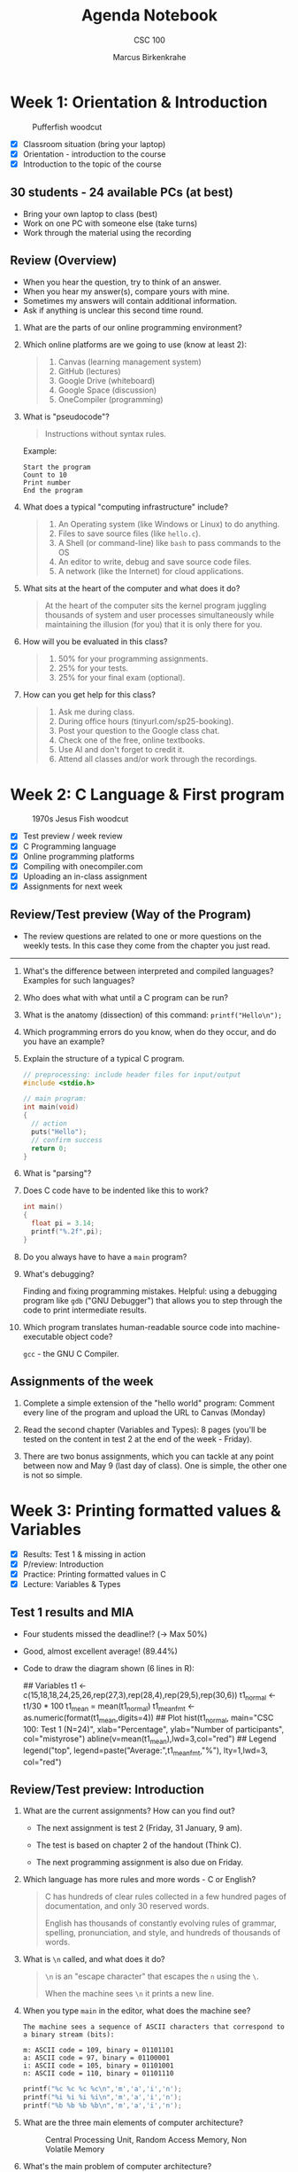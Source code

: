 #+title: Agenda Notebook
#+author: Marcus Birkenkrahe
#+subtitle: CSC 100
#+SEQ_TODO: TODO NEXT IN_PROGRESS | DONE CANCELLED
#+startup: overview hideblocks indent entitiespretty
#+property: :header-args:C      :main yes :includes <stdio.h> :results output :exports both
#+property: :header-args:python :session *Python* :python python3 :results output :exports both
#+property: :header-args:R      :session *R* :results graphics output file :exports both
#+property: :header-args:C++    :main yes :includes <iostream> :results output :exports both
* Week 1: Orientation & Introduction
#+attr_html: :width 300px:
#+caption: Pufferfish woodcut
[[../img/pufferfish.png]]

- [X] Classroom situation (bring your laptop)
- [X] Orientation - introduction to the course
- [X] Introduction to the topic of the course

** 30 students - 24 available PCs (at best)

- Bring your own laptop to class (best)
- Work on one PC with someone else (take turns)
- Work through the material using the recording

** Review (Overview)

- When you hear the question, try to think of an answer.
- When you hear my answer(s), compare yours with mine.
- Sometimes my answers will contain additional information.
- Ask if anything is unclear this second time round.

1. What are the parts of our online programming environment?
   #+attr_html: :width 300px:
   [[../img/onecompiler2.png]]

2. Which online platforms are we going to use (know at least 2):
   #+begin_quote
   1) Canvas (learning management system)
   2) GitHub (lectures)
   3) Google Drive (whiteboard)
   4) Google Space (discussion)
   5) OneCompiler (programming)
   #+end_quote

3. What is "pseudocode"?
   #+begin_quote
   Instructions without syntax rules.
   #+end_quote
   Example:
   #+begin_example
   Start the program
   Count to 10
   Print number
   End the program
   #+end_example
   #+attr_html: :width 400px:

4. What does a typical "computing infrastructure" include?
   #+begin_quote
   1) An Operating system (like Windows or Linux) to do anything.
   2) Files to save source files (like =hello.c=).
   3) A Shell (or command-line) like =bash= to pass commands to the OS
   4) An editor to write, debug and save source code files.
   5) A network (like the Internet) for cloud applications.
   #+end_quote

5. What sits at the heart of the computer and what does it do?
   #+begin_quote
   At the heart of the computer sits the kernel program juggling
   thousands of system and user processes simultaneously while
   maintaining the illusion (for you) that it is only there for you.
   #+end_quote

6. How will you be evaluated in this class?
   #+begin_quote
   1) 50% for your programming assignments.
   2) 25% for your tests.
   3) 25% for your final exam (optional).
   #+end_quote

7. How can you get help for this class?
   #+begin_quote
   1) Ask me during class.
   2) During office hours (tinyurl.com/sp25-booking).
   3) Post your question to the Google class chat.
   4) Check one of the free, online textbooks.
   5) Use AI and don't forget to credit it.
   6) Attend all classes and/or work through the recordings.
   #+end_quote

* Week 2: C Language & First program
#+attr_html: :width 300px:
#+caption: 1970s Jesus Fish woodcut
[[../img/jesus_fish.png]]

- [X] Test preview / week review
- [X] C Programming language
- [X] Online programming platforms
- [X] Compiling with onecompiler.com
- [X] Uploading an in-class assignment
- [X] Assignments for next week

** Review/Test preview (Way of the Program)

- The review questions are related to one or more questions on the
  weekly tests. In this case they come from the chapter you just read.

-----

1. What's the difference between interpreted and compiled languages?
   Examples for such languages?
   #+begin_comment
   /Interpreted/ languages (like Python) go straight from /source code/ to
   result, while /compiled/ languages (like C++) require an intermediate
   step, machine or /object/ code, before they can be run.
   #+end_comment

2. Who does what with what until a C program can be run?
   #+begin_comment
   1) The /user/ write /source code/ in an /editor/.
   2) The user saves the source code in a =.c= file.
   3) The /compiler/ translates the =.c= file into object code (=a.out=)
   4) The /shell/ executes the program.
   #+end_comment

3. What is the anatomy (dissection) of this command: =printf("Hello\n");=
   #+begin_comment
   1) =printf= is a function defined in the =<stdio.h>= header file.
   2) The function argument is a string ="..."=.
   3) The string consists of a /string literal/ (constant) =Hello= and a
   new line character, =\n=.
   4) The command is delimited by a =;= character.
   #+end_comment

4. Which programming errors do you know, when do they occur, and do
   you have an example?
   #+begin_comment
   1) /Syntax errors/ when the language rules are violated, for example
   a missing semicolon - program will not compile.
   2) /Logical errors/ when your algorithm does not work, for example
   the wrong formula - program will not crash.
   3) /Run-time errors/ when the program is executed - for example when
   you divide by zero - program crashes or behaves unexpectedly.
   4) /Semantic error/ when program compiles and runs but produces
   incorrect results due to incorrect meaning - for example, using
   a variable incorrectly.

   *Exercise: write little programs that produce each of these errors.*
   #+end_comment

5. Explain the structure of a typical C program.
   #+begin_src C
     // preprocessing: include header files for input/output
     #include <stdio.h>

     // main program:
     int main(void)
     {
       // action
       puts("Hello");
       // confirm success
       return 0;
     }
   #+end_src

6. What is "parsing"?
   #+begin_comment
   Analyzing the structure of a program - e.g. finding =main= to mark
   the beginning of the program, or =printf= to begin printing.
   #+end_comment

7. Does C code have to be indented like this to work?
   #+begin_src C
     int main()
     {
       float pi = 3.14;
       printf("%.2f",pi);
     }
   #+end_src

8. Do you always have to have a =main= program?
   #+begin_comment
   Yes.
   #+end_comment

9. What's debugging?
   #+begin_center
   Finding and fixing programming mistakes. Helpful: using a debugging
   program like =gdb= ("GNU Debugger") that allows you to step through
   the code to print intermediate results.
   #+end_center

10. Which program translates human-readable source code into
    machine-executable object code?
    #+begin_center
    =gcc= - the GNU C Compiler.
    #+end_center

** Assignments of the week

1. Complete a simple extension of the "hello world" program: Comment
   every line of the program and upload the URL to Canvas (Monday)

2. Read the second chapter (Variables and Types): 8 pages (you'll be
   tested on the content in test 2 at the end of the week - Friday).

3. There are two bonus assignments, which you can tackle at any point
   between now and May 9 (last day of class). One is simple, the other
   one is not so simple.

* Week 3: Printing formatted values & Variables
#+attr_html: :width 600px:
[[../img/fishermen.jpg]]

- [X] Results: Test 1 & missing in action
- [X] P/review: Introduction
- [X] Practice: Printing formatted values in C
- [X] Lecture: Variables & Types

** Test 1 results and MIA

#+attr_html: :width 450px:
[[../img/t1_hist.png]]

- Four students missed the deadline!? (->  Max 50%)

- Good, almost excellent average! (89.44%)

- Code to draw the diagram shown (6 lines in R):
  #+begin_example R
  ## Variables
  t1 <- c(15,18,18,24,25,26,rep(27,3),rep(28,4),rep(29,5),rep(30,6))
  t1_normal <- t1/30 * 100
  t1_mean = mean(t1_normal)
  t1_mean_fmt <- as.numeric(format(t1_mean,digits=4))
  ## Plot
  hist(t1_normal,
       main="CSC 100: Test 1 (N=24)",
       xlab="Percentage",
       ylab="Number of participants",
       col="mistyrose")
  abline(v=mean(t1_mean),lwd=3,col="red")
  ## Legend
  legend("top",
         legend=paste("Average:",t1_mean_fmt,"%"),
         lty=1,lwd=3,
         col="red")
  #+end_example

** Review/Test preview: Introduction

1. What are the current assignments? How can you find out?
   #+attr_html: :width 700px:
   [[../img/calendar.png]]

   - The next assignment is test 2 (Friday, 31 January, 9 am).

   - The test is based on chapter 2 of the handout (Think C).

   - The next programming assignment is also due on Friday.

2. Which language has more rules and more words - C or English?
   #+begin_quote
   C has hundreds of clear rules collected in a few hundred pages of
   documentation, and only 30 reserved words.

   English has thousands of constantly evolving rules of grammar,
   spelling, pronunciation, and style, and hundreds of thousands of
   words.
   #+end_quote

3. What is =\n= called, and what does it do?
   #+begin_quote
   =\n= is an "escape character" that escapes the =n= using the =\=.

   When the machine sees =\n= it prints a new line.
   #+end_quote

4. When you type =main= in the editor, what does the machine see?
   #+begin_example
   The machine sees a sequence of ASCII characters that correspond to
   a binary stream (bits):

   m: ASCII code = 109, binary = 01101101
   a: ASCII code = 97, binary = 01100001
   i: ASCII code = 105, binary = 01101001
   n: ASCII code = 110, binary = 01101110
   #+end_example

   #+begin_src C :results table
     printf("%c %c %c %c\n",'m','a','i','n');
     printf("%i %i %i %i\n",'m','a','i','n');
     printf("%b %b %b %b\n",'m','a','i','n');
   #+end_src

5. What are the three main elements of computer architecture?
   #+attr_html: :width 500px:
   #+Caption: Central Processing Unit, Random Access Memory, Non Volatile Memory
   [[../img/computer_architecture.png]]

6. What's the main problem of computer architecture?
   #+Caption: The CPU is super-fast, the RAM is fast, and the NVM is very slow
   #+attr_html: :width 500px:
   [[../img/computer_architecture2.png]]

7. What does "tokenizing" mean?
   #+begin_quote
   "Tokenizing" means breaking down a sequence of text into smaller
   units called "tokens". In programming, these are the smallest
   elements of the source code that have meaning, such as keywords
   (e.g. =main=, =printf=), operators (=+=, ===), and punctuation =(;, {)=.
   #+end_quote

8. What's an IDE?
   #+begin_quote
   IDE = Integrated Development Environment - an application that
   integrates the editor, the compiler, and the shell so that you can
   write, compile and execute programs without leaving the app.

   Example: Emacs + Org-mode, or Onecompiler.com.
   #+end_quote

9. What is pseudocode?
   #+begin_quote
   Code in prose that encodes only the program logic and the program
   flow, but that does not comply with the syntax rules of any
   programming languages. A flowchart is pseudocode with graphics.
   #+end_quote

10. What is "Syntax highlighting"?
    #+begin_quote
    Syntax highlighting shows programming language syntax elements in
    different colors and/or fonts. Very helpful for writing/debugging
    code.
    #+end_quote

11. What should your source code include?
    #+begin_quote
    A program header with program name, input, output, author, date
    and license information.
    #+end_quote

12. What happens  if you  assign a  string value  like "Hello"  to an
    integer variable?
    #+begin_src C :tangle ../src/test.c
      int x;
      x = "Hello";
    #+end_src
    #+begin_quote
    - You can try this best in pythontutor (unless you have Emacs).
    - I will show you both pythontutor and the manual way.
    #+end_quote

** Review - printing with =%s=

1. What is ="%s %s"= ?
   #+begin_quote
   Two format specifiers waiting for two string values, for example
   ="Hello"= and ="World"=.
   #+end_quote

2. What's the difference between =%s%s\n= and =%s %s \n= ?
   #+begin_quote
   =%s%s\n= prints two strings without a space followed by a new line.

   =%s %s \n= prints two strings with a space between them followed by a
   space followed by a new line.
   #+end_quote

3. How many ways are there to print two words on two lines?

   #+begin_quote
   Many. You saw at least three.
   #+end_quote

   #+begin_src C :results output :includes <stdio.h>
     // print with `puts` (newline included)
     puts("Hello,");
     puts("world!\n");
     // Print two strings, one call, newline in the format part
     printf("%s\n%s", "Hello,", "world!");
     // Print one string per call
     printf("\n\n%s", "Hello");
     printf("\n%s", "world");
     // Print one string, newline in the value part
     printf("\n\n%s", "Hello\nworld!");
   #+end_src

   #+RESULTS:
   #+begin_example
   Hello,
   world!

   Hello,
   world!

   Hello
   world

   Hello
   world!
   #+end_example

4. You want to print five numbers. How many format specifiers do you
   need?
   #+begin_quote
   Five - one for each number.
   #+end_quote
   #+begin_src C
     // Print five integer values
     printf("%i %i %i %i %i\n", 0, 1, 2, 3, 4);
   #+end_src

   #+RESULTS:
   : 0 1 2 3 4

5. How many arguments does =printf= accept?
   #+begin_quote
   As many as it takes & as much memory as there is available.
   The general form is:
   printf( [format string], [arguments] );
   #+end_quote

** Printing formatted values (in-class practice with upload)

#+attr_html: :width 700px:
#+caption: Tokenized printf command
[[../img/whiteboard.png]]

** Test 1 deadline is this Friday (11:59 pm)!

- First results look promising!
- Take your merry time with the test!
- When asked about code, try it out!

** Assignment review: Hello world program with comments

- *Puzzled:* Many of you did not follow the instructions!? (AVG=8.76)

- *Note*: Instructions are everything, creativity means nothing.

- *Always ask* if you're unsure or confused. I'm here to help!

- *Review questions*:

  1) What does the program header contain?
     #+begin_quote
     Program name, purpose, input, output, author, pledge, date
     #+end_quote
  2) What does the function header contain?
     #+begin_quote
     Function name, return type, parameters (function arguments)
     #+end_quote
  3) What would the function header for this function look like?
     #+begin_example C
       void hello(char name) {
         printf("Hello, Mr. %c!", name);
       }
     #+end_example

     #+begin_src C :results output
       // hello: print a greeting and a character
       // returns: nothing (void)
       // parameters: character `name`
       void hello(char name) {
         printf("Hello, Mr. %c!", name);
       }
       int main(){
         hello('X');
         return 0;
       }
     #+end_src

     #+RESULTS:
     : Hello, Mr. X!
  4) What exactly happens in =printf("Hello, world.\n");=
     #+begin_example C
     // function `printf` is called
     // string "Hello, world." is printed
     // escape character `\n` moves cursor to next line
     // statement is closed with the delimiter `;`
     #+end_example
  5) Where should one put meta data like headers and comments?
     #+begin_quote
     - All meta data are placed ahead of what they're accompanying
     - Headers are placed immediately before functions
     - Comments =//= or =/* */= are placed immediately before or next to
       what they' commenting upon.
     #+end_quote

     #+begin_src C
       // hello: Print greeting
       // Returns: nothing (void)
       // Parameters: none (void)
       void hello(void) {
         puts("Hello.");
       }

       /*
        ,*   main program
        ,*/
       int main(void)
       {

         hello(); // call function

         return 0;
       }
     #+end_src

** Review (last lecture)

1. What's wrong with this code?
   #+begin_src C
     printf(%s\n, "Hello");
   #+end_src

   #+RESULTS:
   : Hello

   #+begin_quote
   The format string =%s\n= is not formatted as a string.

   Syntax error. Correct: =printf("%s\n", "Hello");=
   #+end_quote

2. What's wrong with this code?
   #+begin_src C :results output
     puts("I am %i years old", 22);
     puts("I am 22 years old");
     printf("I am %i years old", 22);
   #+end_src

   #+RESULTS:
   : I am %i years old
   : I am 22 years old
   : I am 22 years old

   #+begin_quote
   The =puts= function only prints a string + a new line.

   Logic error. Correct: =puts("I am 22 years old");=
   #+end_quote

3. What's wrong with this code?
   #+begin_src C :tangle main.c :includes <stdio.h>
     void main()
     {
       puts("");
     }
   #+end_src

   #+RESULTS:

   #+begin_quote
   The =main= function must =return= an =int=, not =void=.

   Run-time error. Correct: =int main() { puts(""); return 0;}=
   #+end_quote

4. What's wrong with this code?
   #+begin_src C
     printf("I have %c\n", "character.");
   #+end_src

   #+RESULTS:
   : I have 

   #+begin_quote
   A string argument is provided but a character argument is expected.

   Type mismatch error. Correct: =printf("I have %s\n", "character.");=
   #+end_quote

5. What's wrong with this code?
   #+begin_src C  :tangle main2.c :includes <stdio.h>
     printf("%i + %i = %i \n", 224);
   #+end_src

   #+RESULTS:
   : 224 + 1768136904 = -1361404480

   #+begin_quote
   One integer argument is provided but three are expected.

   Run-time error. Correct: =printf("%i + %i = %i \n", 2, 2, 4);=
   #+end_quote

* Week 4: Constants and keyboard input
#+attr_html: :width 400px:
#+caption: Graphic art by M.C. Escher
[[../img/escher_fish.jpg]]

- [X] *Programming assignments:* The purpose of "Sample output".
- [X] Review of the last lecture
- [X] Lecture & practice: Variables & Assignments (continued)
- [X] Lecture & practice: Constants & Keyboard input

** Review of the last lecture - Integer types

1. What's wrong with this code?
   #+begin_src C
     height = 10;
     int height;
   #+end_src
   #+begin_quote
   The variable =height= is used before it is declared.
   #+end_quote

2. What's wrong with this code?
   #+begin_src C
     int main(void) {
       int height;
       printf("The height is %d\n", height);
       return 0;
     }
   #+end_src

   #+RESULTS:
   : The height is 0

   #+begin_quote
   The variable =height= is uninitialized, so its value is undefined.
   #+end_quote

3. What's wrong with this code?
   #+begin_src C
     8 = height;
   #+end_src
   #+begin_quote
   Literals like =8= cannot be assigned values because they are
   constants.
   #+end_quote

4. What's wrong with this multi-variable declaration/definition?
   #+begin_src C
     int height = 3, width = 2, volume
   #+end_src
   #+begin_quote
   The statement is missing a semicolon (=;=).
   #+end_quote

5. What's wrong with this variable reassignment?
   #+begin_src C
     int main(void) {
       int foo;
       foo = 8;
       int foo = 18;
       return 0;
     }
   #+end_src
   #+begin_quote
   A variable cannot be redeclared within the same scope.
   #+end_quote

** Review of the in-class programming practice
#+attr_html: :width 400px:
#+caption: To the AI, nerds are always insanely attractive
[[../img/coding_couple.png]]

- 50% of you did not get the correct result. That's not a surprise!

- I've written to you with some recommendation:

  1. *Check* the instructions and try to write the code again in your
     own time.
  2. Even if it works, *compare* it with my sample solution.
  3. *Fix* the errors, try again until you have a working solution that
     you wrote yourself (= with your own hands).
  4. Now go back to your original (failed) program and make sure that
     you *understand* what you did wrong, and what every line means.
  5. You could go crazy and read the program again from the bottom
     line proceeding from right to left.

If after this you're still in need of tutoring: *come by my office*
(book at: [[https://tinyurl.com/sp25-booking][tinyurl.com/sp25-booking]])!  We'll sort you out in 30 min!

There's no shame in failing at coding at this stage but you need to
work at it a little at least to keep your head above water.

It'll do to check out the lectures and the code before/after class and
spend enough time on the programing assignments & perhaps try a bonus.

** Where can I get more practice problems?

1. Make up your own problems by minimally changing the programs that
   you wrote or that you saw in class.
2. Use AI: Paste the last program that you successfully wrote yourself
   into the interface, confess to being a complete noob and beginner &
   ask for 5 similar problems (without solutions).
3. Check out the "Challenges" tab in OneCompiler.com
4. Ask me.
5. More challenging: Go to leetcode.com and look for beginner problems
   in C.

** Review of the last lecture - Floating point types

1. What's wrong with this assignment? Will it compile? Will it run?
   #+begin_src C
     float profit = 2150.48;
   #+end_src

   #+RESULTS:

   #+begin_quote
   What's wrong?
   - Yes, it will compile and run.
   - The floating-point literal =2150.48= is a =double= by default.
   - While it can still be assigned to a =float=, this may cause
     implicit *type conversion* issues.
   - To explicitly indicate a =float=, the =f= suffix should be used.
   #+end_quote

2. What's wrong with this assignment? Will it compile? Will it run?
   #+begin_src C
     int iProfit = 2150.48;
   #+end_src
   #+begin_quote
   What's wrong?
   - Yes, it will compile and run.
   - A floating-point number is being assigned to an integer.
   - The compiler does not warn about this, but it will truncate the
     decimal portion.
   - =iProfit= will store =2150=, not =2150.48=, which may lead to
     unexpected results.
   #+end_quote

3. How can you show what's wrong with the last assignment?
   #+begin_src C
     int iProfit = 2150.48;  // wrong assignment
     printf("iProfit = %i or is it %f?\n", iProfit, (float)iProfit);
   #+end_src

   #+RESULTS:
   : iProfit = 2150 or is it 2150.000000?

   #+begin_quote
   - You have to print the memory content.
   - This shows that the fractional part of =iProfit= is lost forever.
   #+end_quote

4. What's wrong with this formatted output? What will it print?
   #+begin_src C
     float half = 0.5 * 10.0;
     printf("Half the number is: %i\n", half);
   #+end_src

   #+RESULTS:
   : Half the number is: 1074283832

   #+begin_quote
   What's wrong?
   - The format specifier =%i= is for integers, but =half= is a =float=.
   - Using =%i= for a floating-point value results in *undefined behavior*.
   - The correct format specifier should be =%f= instead.
   #+end_quote

5. What's wrong with this code?
   #+begin_src C
     int height = 8, length = 12, width = 10;
     printf("Volume = %i\n", height + length + width);
   #+end_src

   #+RESULTS:
   : Volume = 30

   #+begin_quote
   What's wrong?
   - The calculation inside =printf= is incorrect.
   - Instead of multiplying =height=, =length=, and =width=, the code mistakenly adds them.
   - The correct computation should be =height * length * width=.
   - Don't be so focused on the language that you forget math & logic!
   #+end_quote

6. What's wrong with this program? Will it compile? Will it run?
   #+begin_src C :results output
     #include <stdio.h>

     int main(void)
     {
       int num = 10;
       int doubleNum = 2 * num;
       float half = 0.5 * num;

       printf("The number is: %i\nDouble the number is: %i\nHalf the number is: %f",
              num, doubleNum, half);
     }
   #+end_src
   #+begin_quote
   What's wrong?
   - Yes it will compile (usually) and run.
   - The =main= function is missing a =return 0;= statement at the end.
   - While some compilers allow this omission, returning 0 explicitly
     indicates successful execution.
   - Best practice is to include =return 0;= at the end of =main=.
   #+end_quote

7. What's wrong with this code - why won't it compile?
   #+begin_src C :includes <stdio.h> :results output
     int num = 10;
     int doubleNum = 2 * num;
     float half = 0.5 * num;

     printf("The number is: %i\n\
     Double the number is: %i\nHalf the number is: %f",
            num,
            doubleNum,
            half);
   #+end_src

   #+RESULTS:
   : The number is: 10
   : Double the number is: 20
   : Half the number is: 5.000000

   #+begin_quote
   What's wrong?
   - The formatting string is not finished (error message: ="missing
     terminating character"=) - to extend a string over a new line, you
     need to terminate it with a ~\~.
   - The syntax highlighting already reveals that something's not
     right.
   #+end_quote

** Review of the last lecture

1. What's wrong with this code? Will it compile? Will it run?

   #+begin_src C
     #define PI 3.141593;
     printf("Pi is %f\n", PI);
   #+end_src

   #+begin_quote
   - It won't compile.
   - The semicolon (=;=) at the end of =#define PI 3.141593;= is incorrect.
   - Macro definitions are not *statements*; they are simple *text
     substitutions*. The semicolon will be included in every
     replacement, causing a *syntax error* when used in expressions.
   #+end_quote

2. What's wrong with this code? Will it compile? Will it run?

   #+begin_src C :results output
     #define VALUE 1.0
     printf("Constant value is %.1f\n", VALUE);
     #define VALUE 2.0
     printf("Constant value is %.1f\n", VALUE);
   #+end_src

   #+RESULTS:
   : Constant value is 1.0
   : Constant value is 2.0

   #+begin_quote
   - The code compiles and runs.
   - The constant =VALUE= is redefined using =#define= without an =#undef=
     directive.
   - While this is allowed in C, it generates a compiler warning.
   - Redefining a macro without =#undef= can lead to unexpected
     behavior. A proper approach is:
   #+end_quote
   #+begin_src C
     #define VALUE
     // ...
     #undef VALUE
     #define VALUE 2.0
   #+end_src

3. What's wrong with this code? Will it compile? Will it run?

   #+begin_src C
     #include <stdio.h>
     printf("Pi is %f\n", M_PI); // M_PI is the mathematical constant \pi
   #+end_src

   #+RESULTS:

   #+begin_quote
   - Program will not compile.
   - The program is missing the =#include <math.h>= header, which
     defines =M_PI=.
   - Without this, the compiler does not recognize =M_PI=, leading to an
     "undeclared identifier" error.
   #+end_quote

4. What's wrong with this code? Will it compile? Will it run?

   #+begin_src C
     #include <stdio.h>
     #define apple_pie M_PI

     int main(void) {
       printf("Pi is %f\n", apple_pie);
       return 0;
     }
   #+end_src

   #+begin_quote
   - It will not compile.
   - The program is missing =#include <math.h>=, which defines
     =M_PI=. Since =apple_pie= is defined as =M_PI=, but =M_PI= is not
     recognized, the program will fail to compile.
   #+end_quote

5. What's wrong with this code? Will it compile? Will it run?
   #+begin_src C :main no :includes
     #include <stdio.h>
     #include <math.h>
     #define e M_E
     printf("%.16f\n", e);
     int main() {

        return 0;
     }
   #+end_src

   #+RESULTS:

   #+begin_quote
   - It will not compile.
   - The =printf= statement is outside a function. In C, all executable
     statements must be inside a function, typically =main()=.
   #+end_quote

** New programming assignment "Your height in light-years"

- Define physics constants (speed of light, year in seconds).

- Convert height (in meters) into light-years (the distance that
  photons travel in the course of one year).

- You can use the formula: $$ 1 [m] \equiv \frac{1}{c [m/s] \times y [s]} $$
  where $c$ is the speed of light, and $y$ is the year in seconds.

- For example, the Eifeltower in Paris is 330 m high. In light-years:
  #+begin_src C
    printf("%.2E", 330/(299792458.0 * 31536000.0)); // using the %e format
  #+end_src

  #+RESULTS:
  : 3.49e-14

- To avoid having to print 1/3.49049200000000, the =printf= statement
  uses scientific or E-notation with the =%e= format specifier.

- *Remember*: You must reproduce the sample output exactly, you must
  respect the constraints, and you must adequatly comment your code.

- The *bonus* assignment is a reloaded version, which will include
  accepting keyboard input to compute the height in light-years.


* Week 5: Naming, =printf=, and =scanf=
#+attr_html: :width 600px: 
[[../img/japanese.jpg]]

- [X] Test 3 still available (50%) - excellent results!
  #+attr_html: :width 600px: 
  [[../img/test3.png]]

- [X] Review: Print constant values - read keyboard input

- [X] *Lecture/Practice:* Naming conventions and rules

- [X] *Lecture/Practice*: Printing to =stdout= with =printf=

- [ ] *Lecture/Practice:* Reading from =stdin= with =scanf=

** DONE Review: Print constant values - read keyboard input

*Sample files:*

- Printing constants: [[https://onecompiler.com/c/437ukkdbb][onecompiler.com/c/437ukkdbb]]

- Reading keyboard input: [[https://onecompiler.com/c/437up425x][onecompiler.com/c/437up425x]]

*Questions:*

1. How can you print =6.5%=?
   #+begin_src C
   printf("6.5%%\n"); // escape `%` with `%`
   #+end_src

   #+RESULTS:
   : 6.5%

2. How can you print =2.7182818285= as =2.71=?
   #+begin_src C
     printf("%.2f\n",2.7182818285); // retain two digits only
   #+end_src

   #+RESULTS:
   : 2.72

3. How can you define a permanent constant?
   #+begin_src C
     const int perm = 1;  // this is what you saw in class
     int const perm2 = 2; // you can swap `const` and `int`

     printf("%i %i\n",perm,perm2);
   #+end_src

   #+RESULTS:
   : 1 2

4. What is =stdin=? How can you get it in C++?
   #+begin_quote
   =stdin= stands for "standard input" = incoming data, for example from
   a keyboard, or a touchscreen, or a camera.
   
   You can fetch standard input with the =scanf= function.
   #+end_quote

5. How would you fetch =100= from the keyboard and store it in =x=?
   #+begin_src C :cmdline < 100
     int x;   // first declare an integer variable
     scanf("%i",&x);  // get the value from the keyboard
     printf("%i\n",x); // print what you got
   #+end_src

   #+RESULTS:
   : 100


** TODO Practice with =printf=

- Open [[https://tinyurl.com/6-printf-practices][tinyurl.com/6-printf-practices]] in your browser.

- Using OneCompiler.com (or Emacs) work through the exercises.

- When you're done, upload your file on Canvas.

** TODO Practice with =scanf=

- Open [[https://tinyurl.com/scanf-practice][tinyurl.com/scanf-practice]] in your browser.

- Using OneCompiler.com (or Emacs) work through the exercises.

- When you're done, upload your file on Canvas.

* Week 6:
#+attr_html: :width 400px: 
#+caption: Francisco de Goya, Still Life with Golden Bream (1808)
[[../img/goya.jpg]]
